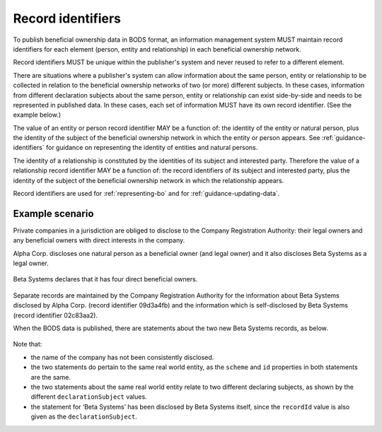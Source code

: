 .. _record-identifiers:


Record identifiers
==================

To publish beneficial ownership data in BODS format, an information management system MUST maintain record identifiers for each element (person, entity and relationship) in each beneficial ownership network.

Record identifiers MUST be unique within the publisher's system and never reused to refer to a different element. 

There are situations where a publisher's system can allow information about the same person, entity or relationship to be collected in relation to the beneficial ownership networks of two (or more) different subjects. In these cases, information from different declaration subjects about the same person, entity or relationship can exist side-by-side and needs to be represented in published data. In these cases, each set of information MUST have its own record identifier. (See the example below.)

The value of an entity or person record identifier MAY be a function of: the identity of the entity or natural person, plus the identity of the subject of the beneficial ownership network in which the entity or person appears. See :ref:`guidance-identifiers` for guidance on representing the identity of entities and natural persons.  

The identity of a relationship is constituted by the identities of its subject and interested party. Therefore the value of a relationship record identifier MAY be a function of: the record identifiers of its subject and interested party, plus the identity of the subject of the beneficial ownership network in which the relationship appears.

Record identifiers are used for :ref:`representing-bo` and for :ref:`guidance-updating-data`.

Example scenario
----------------

Private companies in a jurisdiction are obliged to disclose to the Company Registration Authority: their legal owners and any beneficial owners with direct interests in the company. 

Alpha Corp. discloses one natural person as a beneficial owner (and legal owner) and it also discloses Beta Systems as a legal owner.

.. figure:: ../../_assets/AlphaCorp.svg
   :alt: Diagram of a beneficial ownership network. An entity node for the company Alpha Corp is connected via a solid line to a person node. Alpha Corp's node is also connected via a solid line to an entity node for the company Beta Systems. An entity statement block sits next to Alpha Corp's node. Within the entity statement, recordId is '04a221be'. An entity statement block sits next to Beta Systems's node. Within the entity statement, recordId is '09d3a4fb'. 
   :figwidth: 80%
   :align: center

Beta Systems declares that it has four direct beneficial owners. 

.. figure:: ../../_assets/BetaSys.svg
   :alt: Diagram of a beneficial ownership network. An entity node for the company Beta Sys is connected via a solid lines to four person nodes. An entity statement block sits next to the Beta Sys node. Within the entity statement, recordId is '02c83aa2'.
   :figwidth: 60%
   :align: center

Separate records are maintained by the Company Registration Authority for the information about Beta Systems disclosed by Alpha Corp. (record identifier 09d3a4fb) and the information which is self-disclosed by Beta Systems (record identifier 02c83aa2).

When the BODS data is published, there are statements about the two new Beta Systems records, as below. 

.. figure:: ../../_assets/AlphaBeta.svg
   :alt: Diagram of two entity statement blocks. The first has: recordId '09d3a4fb', recordDetails.name 'BetaSys', recordDetails.identifiers.0.scheme 'TZ-CRA', recordDetails.identifiers.0.id: 'pc-239118274', declarationSubject: '04a221be'. The second has: recordId '02c83aa2', recordDetails.name 'Beta Systems', recordDetails.identifiers.0.scheme 'TZ-CRA', recordDetails.identifiers.0.id: 'pc-239118274', declarationSubject: '02c83aa2' 
   :figwidth: 100%
   :align: center

Note that:

- the name of the company has not been consistently disclosed. 
- the two statements do pertain to the same real world entity, as the ``scheme`` and ``id`` properties in both statements are the same.
- the two statements about the same real world entity relate to two different declaring subjects, as shown by the different ``declarationSubject`` values.
- the statement for ‘Beta Systems’ has been disclosed by Beta Systems itself, since the ``recordId`` value is also given as the ``declarationSubject``.




